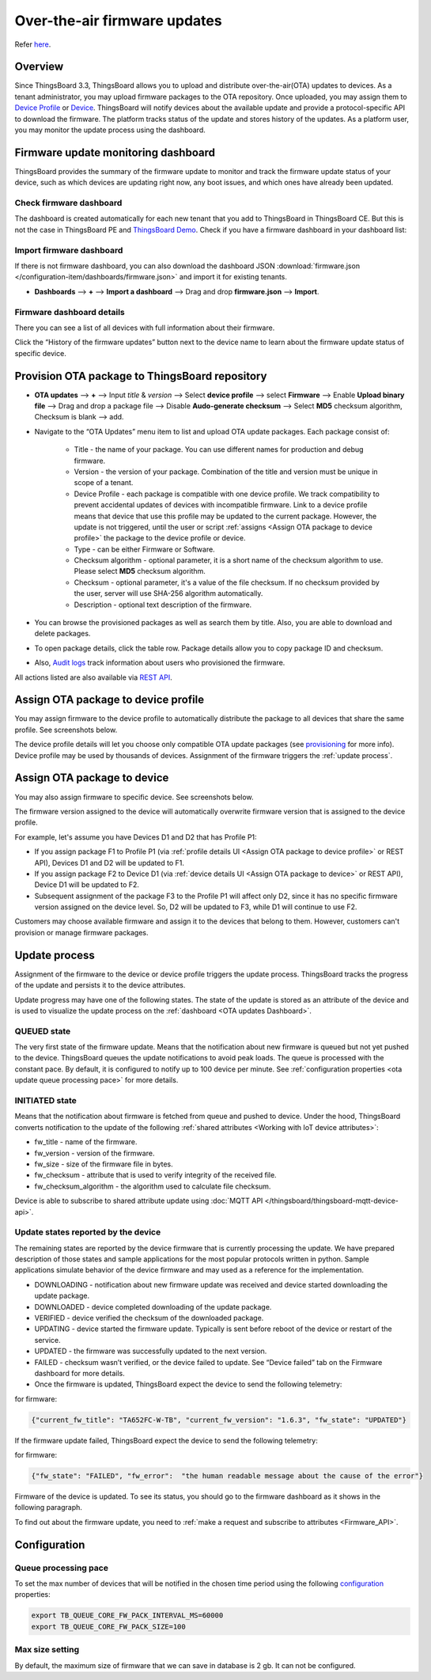 ******************************
Over-the-air firmware updates
******************************

Refer `here`_.

.. _here: https://thingsboard.io/docs/user-guide/ota-updates/


Overview
=========
Since ThingsBoard 3.3, ThingsBoard allows you to upload and distribute over-the-air(OTA) updates to devices. As a tenant administrator, you may upload firmware packages to the OTA repository. Once uploaded, you may assign them to `Device Profile`_ or `Device`_. ThingsBoard will notify devices about the available update and provide a protocol-specific API to download the firmware. The platform tracks status of the update and stores history of the updates. As a platform user, you may monitor the update process using the dashboard.

.. _Device Profile: https://thingsboard.io/docs/user-guide/device-profiles/
.. _Device: https://thingsboard.io/docs/user-guide/ui/devices/

.. image:: /_static/thingsboard/thingsboard-ota-updates/ota-updates-overview-1.png


.. _OTA updates Dashboard:

Firmware update monitoring dashboard
====================================
ThingsBoard provides the summary of the firmware update to monitor and track the firmware update status of your device, such as which devices are updating right now, any boot issues, and which ones have already been updated.

Check firmware dashboard
-------------------------
The dashboard is created automatically for each new tenant that you add to ThingsBoard in ThingsBoard CE. But this is not the case in ThingsBoard PE and `ThingsBoard Demo <https://demo.thingsboard.board>`_. Check if you have a firmware dashboard in your dashboard list:

.. image:: /_static/thingsboard/thingsboard-ota-updates/ota-update-check-dashboard-1.png


Import firmware dashboard
-------------------------- 
If there is not firmware dashboard, you can also download the dashboard JSON :download:`firmware.json </configuration-item/dashboards/firmware.json>` and import it for existing tenants.

* **Dashboards** --> **+** --> **Import a dashboard** --> Drag and drop **firmware.json** --> **Import**.

.. image:: /_static/thingsboard/thingsboard-ota-updates/ota-update-import-1.png


Firmware dashboard details
---------------------------

There you can see a list of all devices with full information about their firmware.

.. image:: /_static/thingsboard/thingsboard-ota-updates/fw-dashboard-1.png
.. image:: /_static/thingsboard/thingsboard-ota-updates/fw-dashboard-2.png

Click the “History of the firmware updates” button next to the device name to learn about the firmware update status of specific device.

.. image:: /_static/thingsboard/thingsboard-ota-updates/fw-status-1.png
.. image:: /_static/thingsboard/thingsboard-ota-updates/fw-status-2.png

Provision OTA package to ThingsBoard repository
================================================

* **OTA updates** --> **+** --> Input *title* & *version* --> Select **device profile** --> select **Firmware** --> Enable **Upload binary file** --> Drag and drop a package file --> Disable **Audo-generate checksum** --> Select **MD5** checksum algorithm, Checksum is blank --> add.

.. image:: /_static/thingsboard/thingsboard-ota-updates/ota-updates-provision-package-to-repository-1.png

* Navigate to the “OTA Updates” menu item to list and upload OTA update packages. Each package consist of:

    * Title - the name of your package. You can use different names for production and debug firmware.
    * Version - the version of your package. Combination of the title and version must be unique in scope of a tenant.
    * Device Profile - each package is compatible with one device profile. We track compatibility to prevent accidental updates of devices with incompatible firmware. Link to a device profile means that device that use this profile may be updated to the current package. However, the update is not triggered, until the user or script :ref:`assigns <Assign OTA package to device profile>` the package to the device profile or device.
    * Type - can be either Firmware or Software.
    * Checksum algorithm - optional parameter, it is a short name of the checksum algorithm to use. Please select **MD5** checksum algorithm.
    * Checksum - optional parameter, it's a value of the file checksum. If no checksum provided by the user, server will use SHA-256 algorithm automatically.
    * Description - optional text description of the firmware.

* You can browse the provisioned packages as well as search them by title. Also, you are able to download and delete packages. 

.. image:: /_static/thingsboard/thingsboard-ota-updates/list-firmware-ce-1.png

* To open package details, click the table row. Package details allow you to copy package ID and checksum.

.. image:: /_static/thingsboard/thingsboard-ota-updates/list-firmware-ce-2.png

.. image:: /_static/thingsboard/thingsboard-ota-updates/list-firmware-ce-3.png

* Also, `Audit logs`_ track information about users who provisioned the firmware.

.. image:: /_static/thingsboard/thingsboard-ota-updates/list-firmware-ce-4.png

.. _Audit logs: https://thingsboard.io/docs/user-guide/audit-log/


All actions listed are also available via `REST API`_.

.. _REST API: https://thingsboard.io/docs/reference/rest-api/


.. _Assign OTA package to device profile:

Assign OTA package to device profile
====================================

You may assign firmware to the device profile to automatically distribute the package to all devices that share the same profile. See screenshots below.

.. image:: /_static/thingsboard/thingsboard-ota-updates/fw-deviceprofile-ce-1.png

.. image:: /_static/thingsboard/thingsboard-ota-updates/fw-deviceprofile-ce-2.png

.. image:: /_static/thingsboard/thingsboard-ota-updates/fw-deviceprofile-ce-3.png

The device profile details will let you choose only compatible OTA update packages (see `provisioning`_ for more info). Device profile may be used by thousands of devices. Assignment of the firmware triggers the :ref:`update process`.

.. _provisioning: https://thingsboard.io/docs/user-guide/ota-updates/?remoteintegrationdockerinstall=mqtt#provision-ota-package-to-thingsboard-repository


.. _Assign OTA package to device:

Assign OTA package to device
=============================

You may also assign firmware to specific device. See screenshots below.

.. image:: /_static/thingsboard/thingsboard-ota-updates/assign-package-to-device-1.png

.. image:: /_static/thingsboard/thingsboard-ota-updates/assign-package-to-device-2.png

.. image:: /_static/thingsboard/thingsboard-ota-updates/assign-package-to-device-3.png

.. image:: /_static/thingsboard/thingsboard-ota-updates/assign-package-to-device-4.png

The firmware version assigned to the device will automatically overwrite firmware version that is assigned to the device profile.

For example, let's assume you have Devices D1 and D2 that has Profile P1:

* If you assign package F1 to Profile P1 (via :ref:`profile details UI <Assign OTA package to device profile>` or REST API), Devices D1 and D2 will be updated to F1.
* If you assign package F2 to Device D1 (via :ref:`device details UI <Assign OTA package to device>` or REST API), Device D1 will be updated to F2.
* Subsequent assignment of the package F3 to the Profile P1 will affect only D2, since it has no specific firmware version assigned on the device level. So, D2 will be updated to F3, while D1 will continue to use F2.

Customers may choose available firmware and assign it to the devices that belong to them. However, customers can't provision or manage firmware packages.

.. tips:
    Deletion of the firmware packages that is assigned to at least one device or device profile is prohibited.

.. _Update process:

Update process
===============

Assignment of the firmware to the device or device profile triggers the update process. ThingsBoard tracks the progress of the update and persists it to the device attributes.

Update progress may have one of the following states. The state of the update is stored as an attribute of the device and is used to visualize the update process on the :ref:`dashboard <OTA updates Dashboard>`.

QUEUED state
------------

The very first state of the firmware update. Means that the notification about new firmware is queued but not yet pushed to the device. ThingsBoard queues the update notifications to avoid peak loads. The queue is processed with the constant pace. By default, it is configured to notify up to 100 device per minute. See :ref:`configuration properties <ota update queue processing pace>` for more details.

INITIATED state
----------------

Means that the notification about firmware is fetched from queue and pushed to device. Under the hood, ThingsBoard converts notification to the update of the following :ref:`shared attributes <Working with IoT device attributes>`:

* fw_title - name of the firmware.
* fw_version - version of the firmware.
* fw_size - size of the firmware file in bytes.
* fw_checksum - attribute that is used to verify integrity of the received file.
* fw_checksum_algorithm - the algorithm used to calculate file checksum.

.. image:: /_static/thingsboard/thingsboard-ota-updates/fw-attributes-ce.png

Device is able to subscribe to shared attribute update using :doc:`MQTT API </thingsboard/thingsboard-mqtt-device-api>`.

Update states reported by the device
-------------------------------------

The remaining states are reported by the device firmware that is currently processing the update. We have prepared description of those states and sample applications for the most popular protocols written in python. Sample applications simulate behavior of the device firmware and may used as a reference for the implementation.

* DOWNLOADING - notification about new firmware update was received and device started downloading the update package.
* DOWNLOADED - device completed downloading of the update package.
* VERIFIED - device verified the checksum of the downloaded package.
* UPDATING - device started the firmware update. Typically is sent before reboot of the device or restart of the service.
* UPDATED - the firmware was successfully updated to the next version.
* FAILED - checksum wasn’t verified, or the device failed to update. See “Device failed” tab on the Firmware dashboard for more details.
* Once the firmware is updated, ThingsBoard expect the device to send the following telemetry:

for firmware:

.. code:: json

    {"current_fw_title": "TA652FC-W-TB", "current_fw_version": "1.6.3", "fw_state": "UPDATED"}

If the firmware update failed, ThingsBoard expect the device to send the following telemetry:

for firmware:


.. code:: json

    {"fw_state": "FAILED", "fw_error":  "the human readable message about the cause of the error"}

Firmware of the device is updated. To see its status, you should go to the firmware dashboard as it shows in the following paragraph.

To find out about the firmware update, you need to :ref:`make a request and subscribe to attributes <Firmware_API>`.


Configuration
==============

.. _ota update queue processing pace:

Queue processing pace
----------------------

To set the max number of devices that will be notified in the chosen time period using the following `configuration <https://thingsboard.io/docs/user-guide/install/config/>`_ properties:

.. code:: shell

    export TB_QUEUE_CORE_FW_PACK_INTERVAL_MS=60000
    export TB_QUEUE_CORE_FW_PACK_SIZE=100


Max size setting
-----------------

By default, the maximum size of firmware that we can save in database is 2 gb. It can not be configured.